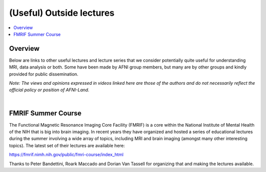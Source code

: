 .. _outside_lectures:


*****************************
**(Useful) Outside lectures**
*****************************

.. contents:: :local:

Overview
========

Below are links to other useful lectures and lecture series that we
consider potentially quite useful for understanding MRI, data analysis
or both.  Some have been made by AFNI group members, but many are by
other groups and kindly provided for public dissemination.  

*Note: The views and opinions expressed in videos linked here are
those of the authors and do not necessarily reflect the official
policy or position of AFNI-Land.*

|

FMRIF Summer Course
===================

The Functional Magnetic Resonance Imaging Core Facility (FMRIF) is a
core within the National Institute of Mental Health of the NIH that is
big into brain imaging.  In recent years they have organized and
hosted a series of educational lectures during the summer involving a
wide array of topics, including MRI and brain imaging (amongst many
other interesting topics).  The latest set of their lectures are
available here:

`<https://fmrif.nimh.nih.gov/public/fmri-course/index_html>`_

Thanks to Peter Bandettini, Roark Maccado and Dorian Van Tassell for
organizing that and making the lectures available.
